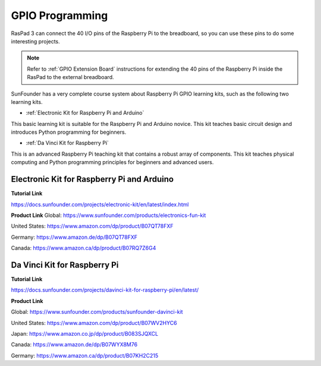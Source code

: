 GPIO Programming
====================

RasPad 3 can connect the 40 I/O pins of the Raspberry Pi to the breadboard, so you can use these pins to do some interesting projects. 

.. note::

  Refer to :ref:`GPIO Extension Board` instructions for extending the 40 pins of the Raspberry Pi inside the RasPad to the external breadboard.

SunFounder has a very complete course system about Raspberry Pi GPIO learning kits, such as the following two learning kits.

* :ref:`Electronic Kit for Raspberry Pi and Arduino`

This basic learning kit is suitable for the Raspberry Pi and Arduino novice. This kit teaches basic circuit design and introduces Python programming for beginners.

* :ref:`Da Vinci Kit for Raspberry Pi`

This is an advanced Raspberry Pi teaching kit that contains a robust array of components. This kit teaches physical computing and Python programming principles for beginners and advanced users.

Electronic Kit for Raspberry Pi and Arduino
--------------------------------------------


**Tutorial Link**

https://docs.sunfounder.com/projects/electronic-kit/en/latest/index.html


**Product Link**
Global: https://www.sunfounder.com/products/electronics-fun-kit

United States: https://www.amazon.com/dp/product/B07QT78FXF

Germany: https://www.amazon.de/dp/B07QT78FXF

Canada: https://www.amazon.ca/dp/product/B07RQ7Z6G4		



Da Vinci Kit for Raspberry Pi
-----------------------------------

**Tutorial Link**

https://docs.sunfounder.com/projects/davinci-kit-for-raspberry-pi/en/latest/


**Product Link**

Global: https://www.sunfounder.com/products/sunfounder-davinci-kit

United States: https://www.amazon.com/dp/product/B07WV2HYC6

Japan: https://www.amazon.co.jp/dp/product/B083SJQXCL

Canada: https://www.amazon.de/dp/B07WYX8M76

Germany: https://www.amazon.ca/dp/product/B07KH2C215				















































